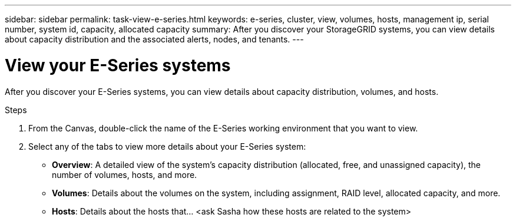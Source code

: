 ---
sidebar: sidebar
permalink: task-view-e-series.html
keywords: e-series, cluster, view, volumes, hosts, management ip, serial number, system id, capacity, allocated capacity
summary: After you discover your StorageGRID systems, you can view details about capacity distribution and the associated alerts, nodes, and tenants.
---

= View your E-Series systems
:hardbreaks:
:nofooter:
:icons: font
:linkattrs:
:imagesdir: ./media/

After you discover your E-Series systems, you can view details about capacity distribution, volumes, and hosts.

.Steps

. From the Canvas, double-click the name of the E-Series working environment that you want to view.

. Select any of the tabs to view more details about your E-Series system:
+
* *Overview*: A detailed view of the system's capacity distribution (allocated, free, and unassigned capacity), the number of volumes, hosts, and more.
* *Volumes*: Details about the volumes on the system, including assignment, RAID level, allocated capacity, and more.
* *Hosts*: Details about the hosts that... <ask Sasha how these hosts are related to the system>
